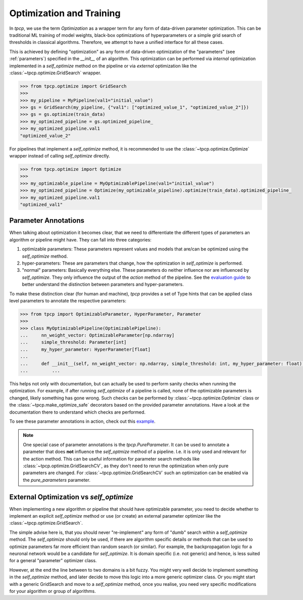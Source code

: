 Optimization and Training
=========================
.. _optimization:

In `tpcp`, we use the term *Optimization* as a wrapper term for any form of data-driven parameter optimization.
This can be traditional ML training of model weights, black-box optimizations of hyperparameters or a simple grid search
of thresholds in classical algorithms.
Therefore, we attempt to have a unified interface for all these cases.

This is achieved by defining "optimization" as any form of data-driven optimization of the "parameters"
(see :ref:`parameters`) specified in the `__init__` of an algorithm.
This optimization can be performed via *internal* optimization implemented in a `self_optimize` method on the pipeline
or via *external* optimization like the :class:`~tpcp.optimize.GridSearch` wrapper.

.. code-block:: python

    >>> from tpcp.optimize import GridSearch
    >>>
    >>> my_pipeline = MyPipeline(val1="initial_value")
    >>> gs = GridSearch(my_pipeline, {"val1": ["optimized_value_1", "optimized_value_2"]})
    >>> gs = gs.optimize(train_data)
    >>> my_optimized_pipeline = gs.optimized_pipeline_
    >>> my_optimized_pipeline.val1
    "optimized_value_2"

For pipelines that implement a `self_optimize` method, it is recommended to use the :class:`~tpcp.optimize.Optimize`
wrapper instead of calling `self_optimize` directly.

.. code-block:: python

    >>> from tpcp.optimize import Optimize
    >>>
    >>> my_optimizable_pipeline = MyOptimizablePipeline(val1="initial_value")
    >>> my_optimized_pipeline = Optimize(my_optimizable_pipeline).optimize(train_data).optimized_pipeline_
    >>> my_optimized_pipeline.val1
    "optimized_val1"

Parameter Annotations
---------------------

When talking about optimization it becomes clear, that we need to differentiate the different types of parameters an
algorithm or pipeline might have.
They can fall into three categories:

1. optimizable parameters: These parameters represent values and models that are/can be optimized using the
   `self_optimize` method.
2. hyper-parameters: These are parameters that change, how the optimization in `self_optimize` is performed.
3. "normal" parameters: Basically everything else. These parameters do neither influence nor are influenced by
   `self_optimize`. They only influence the output of the `action` method of the pipeline. See the
   `evaluation guide <algorithm_evaluation>`_ to better understand the distinction between parameters and
   hyper-parameters.

To make these distinction clear (for human and machine), `tpcp` provides a set of Type hints that can be applied
class level parameters to annotate the respective parameters:

.. code-block:: python

    >>> from tpcp import OptimizableParameter, HyperParameter, Parameter
    >>>
    >>> class MyOptimizablePipeline(OptimizablePipeline):
    ...     nn_weight_vector: OptimizableParameter[np.ndarray]
    ...     simple_threshold: Parameter[int]
    ...     my_hyper_parameter: HyperParameter[float]
    ...
    ...     def __init__(self, nn_weight_vector: np.ndarray, simple_threshold: int, my_hyper_parameter: float):
    ...         ...

This helps not only with documentation, but can actually be used to perform sanity checks when running the optimization.
For example, if after running `self_optimize` of a pipeline is called, none of the optimizable parameters is changed,
likely something has gone wrong.
Such checks can be performed by :class:`~tpcp.optimize.Optimize` class or the :class:`~tpcp.make_optimize_safe`
decorators based on the provided parameter annotations.
Have a look at the documentation there to understand which checks are performed.

To see these parameter annotations in action, check out this `example <optimize_pipelines>`_.

.. note:: One special case of parameter annotations is the `tpcp.PureParameter`.
          It can be used to annotate a parameter that does **not** influence the `self_optmize` method of a pipeline.
          I.e. it is only used and relevant for the action method.
          This can be useful information for parameter search methods like :class:`~tpcp.optimize.GridSearchCV`, as they
          don't need to rerun the optimization when only pure parameters are changed.
          For :class:`~tpcp.optimize.GridSearchCV` such an optimization can be enabled via the `pure_parameters`
          parameter.


External Optimization vs `self_optimize`
----------------------------------------
When implementing a new algorithm or pipeline that should have optimizable parameter, you need to decide whether to
implement an explicit `self_optimize` method or use (or create) an external parameter optimizer like the
:class:`~tpcp.optimize.GridSearch`.

The simple advise here is, that you should never "re-implement" any form of "dumb" search within a `self_optimize`
method.
The `self_optimize` should only be used, if there are algorithm specific details or methods that can be used to optimize
parameters far more efficient than random search (or similar).
For example, the backpropagation logic for a neuronal network would be a candidate for `self_optimize`.
It is domain specific (i.e. not generic) and hence, is less suited for a general "parameter" optimizer class.

However, at the end the line between to two domains is a bit fuzzy.
You might very well decide to implement something in the `self_optimize` method, and later decide to move this logic
into a more generic optimizer class.
Or you might start with a generic GridSearch and move to a `self_optimize` method, once you realise, you need very
specific modifications for your algorithm or group of algorithms.